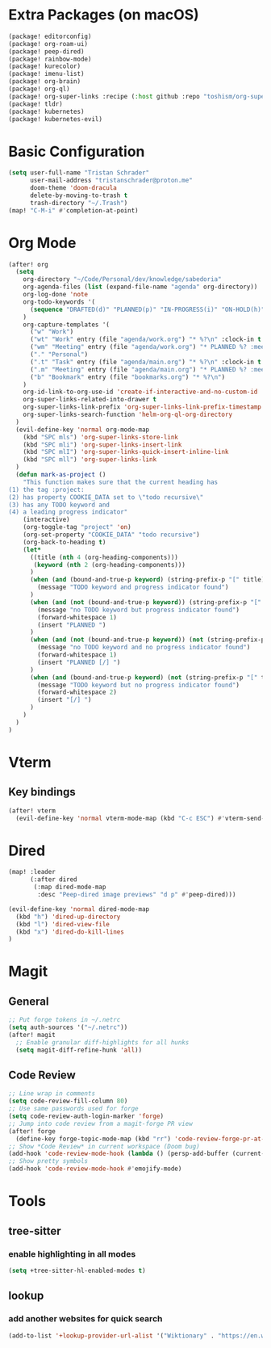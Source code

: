 * Extra Packages (on macOS)
#+begin_src emacs-lisp :tangle packages.el
(package! editorconfig)
(package! org-roam-ui)
(package! peep-dired)
(package! rainbow-mode)
(package! kurecolor)
(package! imenu-list)
(package! org-brain)
(package! org-ql)
(package! org-super-links :recipe (:host github :repo "toshism/org-super-links"))
(package! tldr)
(package! kubernetes)
(package! kubernetes-evil)
#+end_src

* Basic Configuration
#+begin_src emacs-lisp
(setq user-full-name "Tristan Schrader"
      user-mail-address "tristanschrader@proton.me"
      doom-theme 'doom-dracula
      delete-by-moving-to-trash t
      trash-directory "~/.Trash")
(map! "C-M-i" #'completion-at-point)
#+end_src

* Org Mode
#+begin_src emacs-lisp
(after! org
  (setq
    org-directory "~/Code/Personal/dev/knowledge/sabedoria"
    org-agenda-files (list (expand-file-name "agenda" org-directory))
    org-log-done 'note
    org-todo-keywords '(
      (sequence "DRAFTED(d)" "PLANNED(p)" "IN-PROGRESS(i)" "ON-HOLD(h)" "|" "COMPLETED(c)" "ABANDONED(a)")
    )
    org-capture-templates '(
      ("w" "Work")
      ("wt" "Work" entry (file "agenda/work.org") "* %?\n" :clock-in t :clock-resume t)
      ("wm" "Meeting" entry (file "agenda/work.org") "* PLANNED %? :meeting:\n%T\n")
      ("." "Personal")
      (".t" "Task" entry (file "agenda/main.org") "* %?\n" :clock-in t :clock-resume t)
      (".m" "Meeting" entry (file "agenda/main.org") "* PLANNED %? :meeting:\n%T\n")
      ("b" "Bookmark" entry (file "bookmarks.org") "* %?\n")
    )
    org-id-link-to-org-use-id 'create-if-interactive-and-no-custom-id
    org-super-links-related-into-drawer t
    org-super-links-link-prefix 'org-super-links-link-prefix-timestamp
    org-super-links-search-function 'helm-org-ql-org-directory
  )
  (evil-define-key 'normal org-mode-map
    (kbd "SPC mls") 'org-super-links-store-link
    (kbd "SPC mli") 'org-super-links-insert-link
    (kbd "SPC mlI") 'org-super-links-quick-insert-inline-link
    (kbd "SPC mll") 'org-super-links-link
  )
  (defun mark-as-project ()
    "This function makes sure that the current heading has
(1) the tag :project:
(2) has property COOKIE_DATA set to \"todo recursive\"
(3) has any TODO keyword and
(4) a leading progress indicator"
    (interactive)
    (org-toggle-tag "project" 'on)
    (org-set-property "COOKIE_DATA" "todo recursive")
    (org-back-to-heading t)
    (let*
      ((title (nth 4 (org-heading-components)))
       (keyword (nth 2 (org-heading-components)))
      )
      (when (and (bound-and-true-p keyword) (string-prefix-p "[" title))
        (message "TODO keyword and progress indicator found")
      )
      (when (and (not (bound-and-true-p keyword)) (string-prefix-p "[" title))
        (message "no TODO keyword but progress indicator found")
        (forward-whitespace 1)
        (insert "PLANNED ")
      )
      (when (and (not (bound-and-true-p keyword)) (not (string-prefix-p "[" title)))
        (message "no TODO keyword and no progress indicator found")
        (forward-whitespace 1)
        (insert "PLANNED [/] ")
      )
      (when (and (bound-and-true-p keyword) (not (string-prefix-p "[" title)))
        (message "TODO keyword but no progress indicator found")
        (forward-whitespace 2)
        (insert "[/] ")
      )
    )
  )
)
#+end_src

* Vterm
** Key bindings
#+begin_src emacs-lisp
(after! vterm
  (evil-define-key 'normal vterm-mode-map (kbd "C-c ESC") #'vterm-send-escape))
#+end_src

* Dired
#+begin_src emacs-lisp
(map! :leader
      (:after dired
       (:map dired-mode-map
        :desc "Peep-dired image previews" "d p" #'peep-dired)))

(evil-define-key 'normal dired-mode-map
  (kbd "h") 'dired-up-directory
  (kbd "l") 'dired-view-file
  (kbd "x") 'dired-do-kill-lines
)
#+end_src

* Magit
** General
#+begin_src emacs-lisp
;; Put forge tokens in ~/.netrc
(setq auth-sources '("~/.netrc"))
(after! magit
  ;; Enable granular diff-highlights for all hunks
  (setq magit-diff-refine-hunk 'all))
#+end_src
** Code Review
#+begin_src emacs-lisp
;; Line wrap in comments
(setq code-review-fill-column 80)
;; Use same passwords used for forge
(setq code-review-auth-login-marker 'forge)
;; Jump into code review from a magit-forge PR view
(after! forge
  (define-key forge-topic-mode-map (kbd "rr") 'code-review-forge-pr-at-point))
;; Show *Code Review* in current workspace (Doom bug)
(add-hook 'code-review-mode-hook (lambda () (persp-add-buffer (current-buffer))))
;; Show pretty symbols
(add-hook 'code-review-mode-hook #'emojify-mode)
#+end_src

* Tools
** tree-sitter
*** enable highlighting in all modes
#+begin_src emacs-lisp
(setq +tree-sitter-hl-enabled-modes t)
#+end_src
** lookup
*** add another websites for quick search
#+begin_src emacs-lisp
(add-to-list '+lookup-provider-url-alist '("Wiktionary" . "https://en.wiktionary.org/wiki/%s"))
#+end_src
